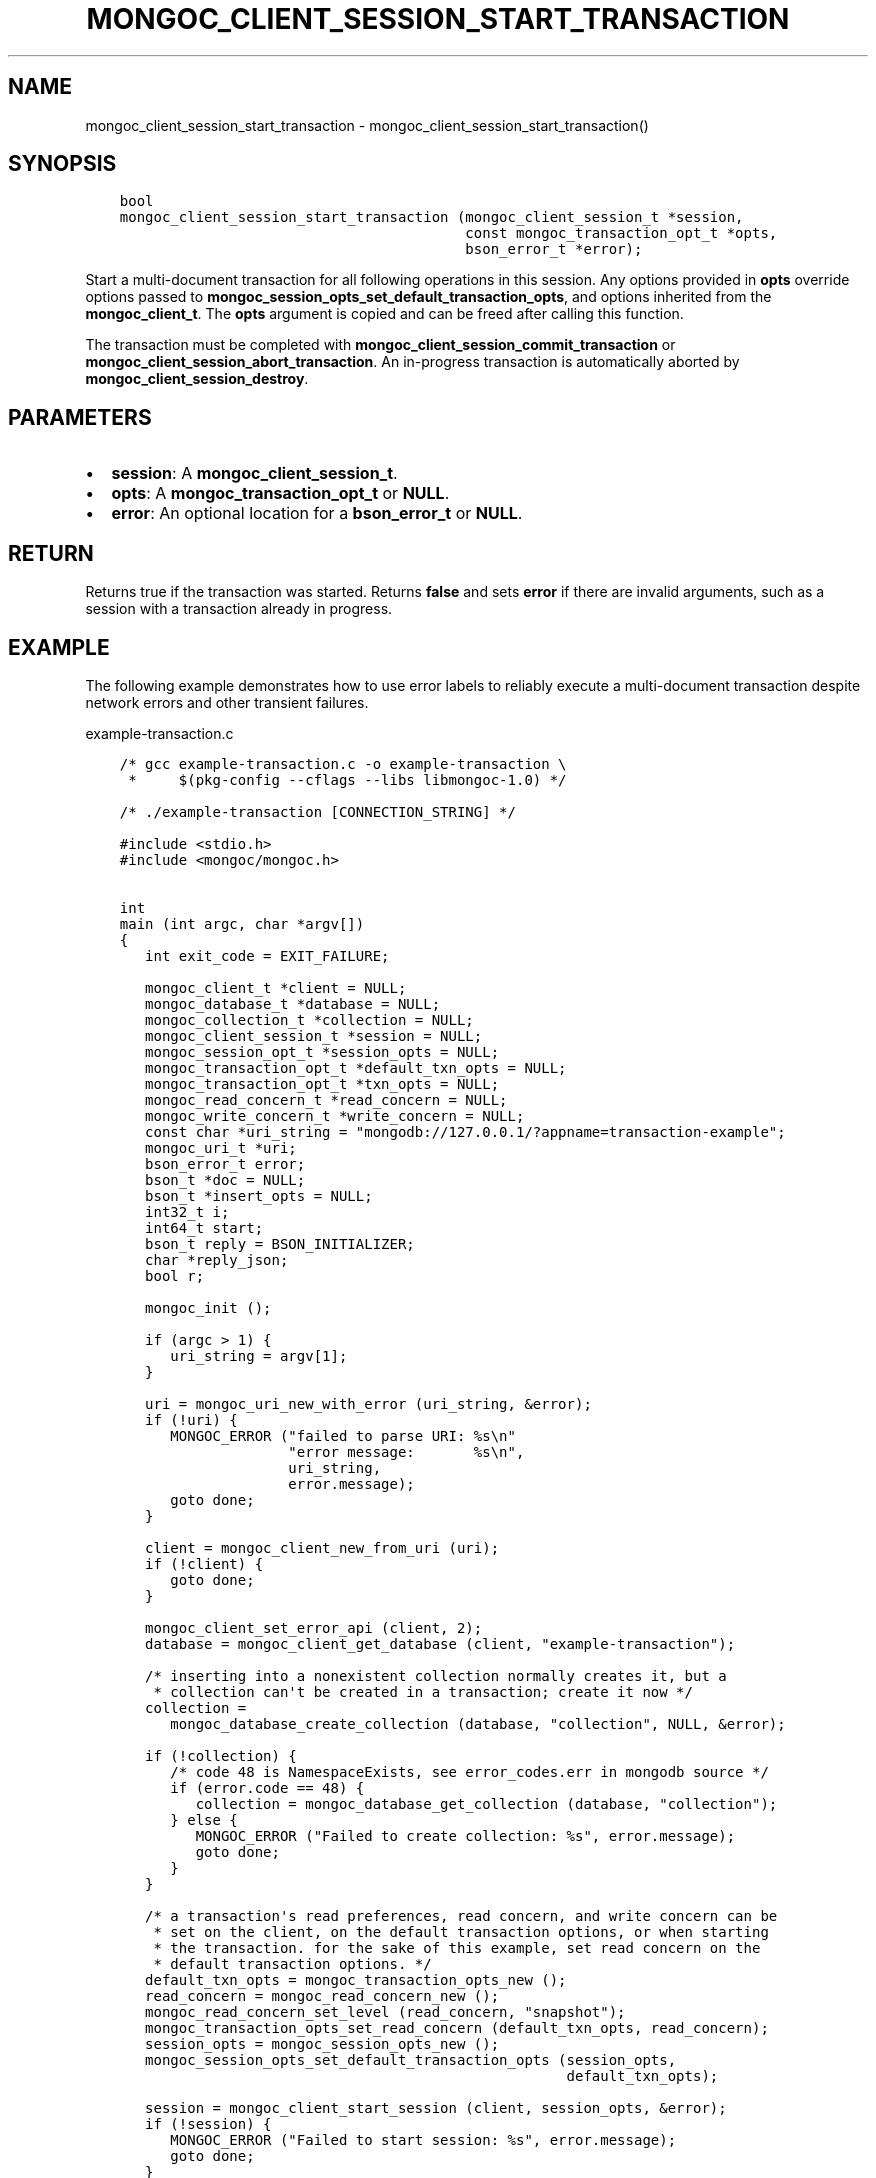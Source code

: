 .\" Man page generated from reStructuredText.
.
.TH "MONGOC_CLIENT_SESSION_START_TRANSACTION" "3" "Nov 17, 2021" "1.20.0" "libmongoc"
.SH NAME
mongoc_client_session_start_transaction \- mongoc_client_session_start_transaction()
.
.nr rst2man-indent-level 0
.
.de1 rstReportMargin
\\$1 \\n[an-margin]
level \\n[rst2man-indent-level]
level margin: \\n[rst2man-indent\\n[rst2man-indent-level]]
-
\\n[rst2man-indent0]
\\n[rst2man-indent1]
\\n[rst2man-indent2]
..
.de1 INDENT
.\" .rstReportMargin pre:
. RS \\$1
. nr rst2man-indent\\n[rst2man-indent-level] \\n[an-margin]
. nr rst2man-indent-level +1
.\" .rstReportMargin post:
..
.de UNINDENT
. RE
.\" indent \\n[an-margin]
.\" old: \\n[rst2man-indent\\n[rst2man-indent-level]]
.nr rst2man-indent-level -1
.\" new: \\n[rst2man-indent\\n[rst2man-indent-level]]
.in \\n[rst2man-indent\\n[rst2man-indent-level]]u
..
.SH SYNOPSIS
.INDENT 0.0
.INDENT 3.5
.sp
.nf
.ft C
bool
mongoc_client_session_start_transaction (mongoc_client_session_t *session,
                                         const mongoc_transaction_opt_t *opts,
                                         bson_error_t *error);
.ft P
.fi
.UNINDENT
.UNINDENT
.sp
Start a multi\-document transaction for all following operations in this session. Any options provided in \fBopts\fP override options passed to \fBmongoc_session_opts_set_default_transaction_opts\fP, and options inherited from the \fBmongoc_client_t\fP\&. The \fBopts\fP argument is copied and can be freed after calling this function.
.sp
The transaction must be completed with \fBmongoc_client_session_commit_transaction\fP or \fBmongoc_client_session_abort_transaction\fP\&. An in\-progress transaction is automatically aborted by \fBmongoc_client_session_destroy\fP\&.
.SH PARAMETERS
.INDENT 0.0
.IP \(bu 2
\fBsession\fP: A \fBmongoc_client_session_t\fP\&.
.IP \(bu 2
\fBopts\fP: A \fBmongoc_transaction_opt_t\fP or \fBNULL\fP\&.
.IP \(bu 2
\fBerror\fP: An optional location for a \fBbson_error_t\fP or \fBNULL\fP\&.
.UNINDENT
.SH RETURN
.sp
Returns true if the transaction was started. Returns \fBfalse\fP and sets \fBerror\fP if there are invalid arguments, such as a session with a transaction already in progress.
.SH EXAMPLE
.sp
The following example demonstrates how to use error labels to reliably execute a multi\-document transaction despite network errors and other transient failures.
.sp
example\-transaction.c
.INDENT 0.0
.INDENT 3.5
.sp
.nf
.ft C
/* gcc example\-transaction.c \-o example\-transaction \e
 *     $(pkg\-config \-\-cflags \-\-libs libmongoc\-1.0) */

/* ./example\-transaction [CONNECTION_STRING] */

#include <stdio.h>
#include <mongoc/mongoc.h>


int
main (int argc, char *argv[])
{
   int exit_code = EXIT_FAILURE;

   mongoc_client_t *client = NULL;
   mongoc_database_t *database = NULL;
   mongoc_collection_t *collection = NULL;
   mongoc_client_session_t *session = NULL;
   mongoc_session_opt_t *session_opts = NULL;
   mongoc_transaction_opt_t *default_txn_opts = NULL;
   mongoc_transaction_opt_t *txn_opts = NULL;
   mongoc_read_concern_t *read_concern = NULL;
   mongoc_write_concern_t *write_concern = NULL;
   const char *uri_string = "mongodb://127.0.0.1/?appname=transaction\-example";
   mongoc_uri_t *uri;
   bson_error_t error;
   bson_t *doc = NULL;
   bson_t *insert_opts = NULL;
   int32_t i;
   int64_t start;
   bson_t reply = BSON_INITIALIZER;
   char *reply_json;
   bool r;

   mongoc_init ();

   if (argc > 1) {
      uri_string = argv[1];
   }

   uri = mongoc_uri_new_with_error (uri_string, &error);
   if (!uri) {
      MONGOC_ERROR ("failed to parse URI: %s\en"
                    "error message:       %s\en",
                    uri_string,
                    error.message);
      goto done;
   }

   client = mongoc_client_new_from_uri (uri);
   if (!client) {
      goto done;
   }

   mongoc_client_set_error_api (client, 2);
   database = mongoc_client_get_database (client, "example\-transaction");

   /* inserting into a nonexistent collection normally creates it, but a
    * collection can\(aqt be created in a transaction; create it now */
   collection =
      mongoc_database_create_collection (database, "collection", NULL, &error);

   if (!collection) {
      /* code 48 is NamespaceExists, see error_codes.err in mongodb source */
      if (error.code == 48) {
         collection = mongoc_database_get_collection (database, "collection");
      } else {
         MONGOC_ERROR ("Failed to create collection: %s", error.message);
         goto done;
      }
   }

   /* a transaction\(aqs read preferences, read concern, and write concern can be
    * set on the client, on the default transaction options, or when starting
    * the transaction. for the sake of this example, set read concern on the
    * default transaction options. */
   default_txn_opts = mongoc_transaction_opts_new ();
   read_concern = mongoc_read_concern_new ();
   mongoc_read_concern_set_level (read_concern, "snapshot");
   mongoc_transaction_opts_set_read_concern (default_txn_opts, read_concern);
   session_opts = mongoc_session_opts_new ();
   mongoc_session_opts_set_default_transaction_opts (session_opts,
                                                     default_txn_opts);

   session = mongoc_client_start_session (client, session_opts, &error);
   if (!session) {
      MONGOC_ERROR ("Failed to start session: %s", error.message);
      goto done;
   }

   /* in this example, set write concern when starting the transaction */
   txn_opts = mongoc_transaction_opts_new ();
   write_concern = mongoc_write_concern_new ();
   mongoc_write_concern_set_wmajority (write_concern, 1000 /* wtimeout */);
   mongoc_transaction_opts_set_write_concern (txn_opts, write_concern);

   insert_opts = bson_new ();
   if (!mongoc_client_session_append (session, insert_opts, &error)) {
      MONGOC_ERROR ("Could not add session to opts: %s", error.message);
      goto done;
   }

retry_transaction:
   r = mongoc_client_session_start_transaction (session, txn_opts, &error);
   if (!r) {
      MONGOC_ERROR ("Failed to start transaction: %s", error.message);
      goto done;
   }

   /* insert two documents \- on error, retry the whole transaction */
   for (i = 0; i < 2; i++) {
      doc = BCON_NEW ("_id", BCON_INT32 (i));
      bson_destroy (&reply);
      r = mongoc_collection_insert_one (
         collection, doc, insert_opts, &reply, &error);

      bson_destroy (doc);

      if (!r) {
         MONGOC_ERROR ("Insert failed: %s", error.message);
         mongoc_client_session_abort_transaction (session, NULL);

         /* a network error, primary failover, or other temporary error in a
          * transaction includes {"errorLabels": ["TransientTransactionError"]},
          * meaning that trying the entire transaction again may succeed
          */
         if (mongoc_error_has_label (&reply, "TransientTransactionError")) {
            goto retry_transaction;
         }

         goto done;
      }

      reply_json = bson_as_json (&reply, NULL);
      printf ("%s\en", reply_json);
      bson_free (reply_json);
   }

   /* in case of transient errors, retry for 5 seconds to commit transaction */
   start = bson_get_monotonic_time ();
   while (bson_get_monotonic_time () \- start < 5 * 1000 * 1000) {
      bson_destroy (&reply);
      r = mongoc_client_session_commit_transaction (session, &reply, &error);
      if (r) {
         /* success */
         break;
      } else {
         MONGOC_ERROR ("Warning: commit failed: %s", error.message);
         if (mongoc_error_has_label (&reply, "TransientTransactionError")) {
            goto retry_transaction;
         } else if (mongoc_error_has_label (&reply,
                                            "UnknownTransactionCommitResult")) {
            /* try again to commit */
            continue;
         }

         /* unrecoverable error trying to commit */
         break;
      }
   }

   exit_code = EXIT_SUCCESS;

done:
   bson_destroy (&reply);
   bson_destroy (insert_opts);
   mongoc_write_concern_destroy (write_concern);
   mongoc_read_concern_destroy (read_concern);
   mongoc_transaction_opts_destroy (txn_opts);
   mongoc_transaction_opts_destroy (default_txn_opts);
   mongoc_client_session_destroy (session);
   mongoc_collection_destroy (collection);
   mongoc_database_destroy (database);
   mongoc_uri_destroy (uri);
   mongoc_client_destroy (client);

   mongoc_cleanup ();

   return exit_code;
}

.ft P
.fi
.UNINDENT
.UNINDENT
.SH AUTHOR
MongoDB, Inc
.SH COPYRIGHT
2017-present, MongoDB, Inc
.\" Generated by docutils manpage writer.
.
